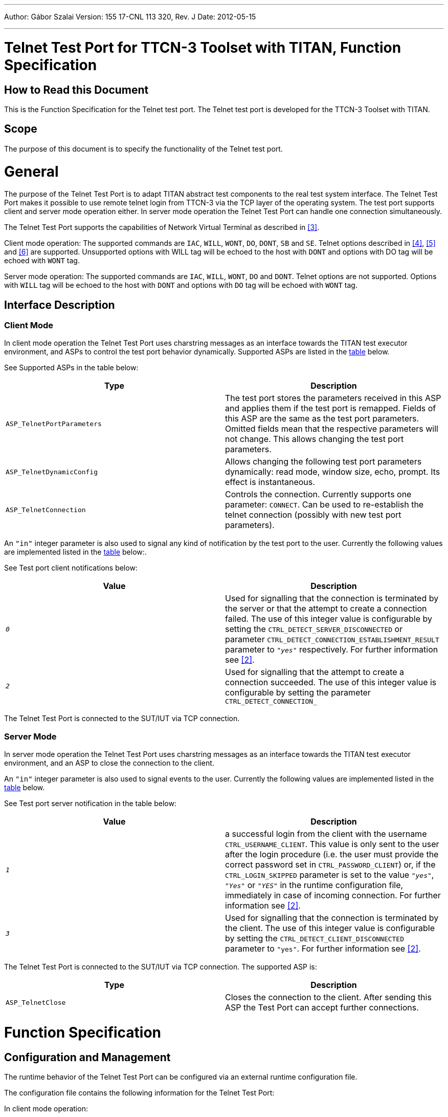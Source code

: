 ---
Author: Gábor Szalai
Version: 155 17-CNL 113 320, Rev. J
Date: 2012-05-15

---
= Telnet Test Port for TTCN-3 Toolset with TITAN, Function Specification
:author: Gábor Szalai
:revnumber: 155 17-CNL 113 320, Rev. J
:revdate: 2012-05-15
:toc:

== How to Read this Document

This is the Function Specification for the Telnet test port. The Telnet test port is developed for the TTCN-3 Toolset with TITAN.

== Scope

The purpose of this document is to specify the functionality of the Telnet test port.

= General

The purpose of the Telnet Test Port is to adapt TITAN abstract test components to the real test system interface. The Telnet Test Port makes it possible to use remote telnet login from TTCN-3 via the TCP layer of the operating system. The test port supports client and server mode operation either. In server mode operation the Telnet Test Port can handle one connection simultaneously.

The Telnet Test Port supports the capabilities of Network Virtual Terminal as described in <<_3, [3]>>.

Client mode operation: The supported commands are `IAC`, `WILL`, `WONT`, `DO`, `DONT`, `SB` and `SE`. Telnet options described in <<_4, [4]>>, <<_5, [5]>> and <<_6, [6]>> are supported. Unsupported options with WILL tag will be echoed to the host with `DONT` and options with DO tag will be echoed with `WONT` tag.

Server mode operation: The supported commands are `IAC`, `WILL`, `WONT`, `DO` and `DONT`. Telnet options are not supported. Options with `WILL` tag will be echoed to the host with `DONT` and options with `DO` tag will be echoed with `WONT` tag.

== Interface Description

=== Client Mode

In client mode operation the Telnet Test Port uses charstring messages as an interface towards the TITAN test executor environment, and ASPs to control the test port behavior dynamically. Supported ASPs are listed in the <<supported_ASPs, table>> below.

See Supported ASPs in the table below:

[[supported_ASPs]]
[width="100%",cols="50%,50%",options="header",]
|=================================================================================================================================================================================================================================================================================================================
|*Type* |*Description*
|`ASP_TelnetPortParameters` |The test port stores the parameters received in this ASP and applies them if the test port is remapped. Fields of this ASP are the same as the test port parameters. Omitted fields mean that the respective parameters will not change. This allows changing the test port parameters.
|`ASP_TelnetDynamicConfig` |Allows changing the following test port parameters dynamically: read mode, window size, echo, prompt. Its effect is instantaneous.
|`ASP_TelnetConnection` |Controls the connection. Currently supports one parameter: `CONNECT`. Can be used to re-establish the telnet connection (possibly with new test port parameters).
|=================================================================================================================================================================================================================================================================================================================

An `"in"` integer parameter is also used to signal any kind of notification by the test port to the user. Currently the following values are implemented listed in the <<test_port_client_notifications, table>> below:.

See Test port client notifications below:

[[test_port_client_notifications]]
[width="100%",cols="50%,50%",options="header",]
|===================================================================================================================================================================================================================================================================================================================================================
|*Value* |*Description*
|`_0_` |Used for signalling that the connection is terminated by the server or that the attempt to create a connection failed. The use of this integer value is configurable by setting the `CTRL_DETECT_SERVER_DISCONNECTED` or parameter `CTRL_DETECT_CONNECTION_ESTABLISHMENT_RESULT` parameter to `_"yes"_` respectively. For further information see <<_2, [2]>>.
|`_2_` |Used for signalling that the attempt to create a connection succeeded. The use of this integer value is configurable by setting the parameter `CTRL_DETECT_CONNECTION_`
|===================================================================================================================================================================================================================================================================================================================================================

The Telnet Test Port is connected to the SUT/IUT via TCP connection.

=== Server Mode

In server mode operation the Telnet Test Port uses charstring messages as an interface towards the TITAN test executor environment, and an ASP to close the connection to the client.

An `"in"` integer parameter is also used to signal events to the user. Currently the following values are implemented listed in the <<test_port_server_notifications, table>> below.

See Test port server notification in the table below:

[[test_port_server_notifications]]
[width="100%",cols="50%,50%",options="header",]
|=================================================================================================================================================================================================================================================================================================================================================================================================================================
|*Value* |*Description*
|`_1_` |a successful login from the client with the username `CTRL_USERNAME_CLIENT`. This value is only sent to the user after the login procedure (i.e. the user must provide the correct password set in `CTRL_PASSWORD_CLIENT`) or, if the `CTRL_LOGIN_SKIPPED` parameter is set to the value `_"yes"_`, `_"Yes"_` or `_"YES"_` in the runtime configuration file, immediately in case of incoming connection. For further information see <<_2, [2]>>.
|`_3_` |Used for signalling that the connection is terminated by the client. The use of this integer value is configurable by setting the `CTRL_DETECT_CLIENT_DISCONNECTED` parameter to `"yes"`. For further information see <<_2, [2]>>.
|=================================================================================================================================================================================================================================================================================================================================================================================================================================

The Telnet Test Port is connected to the SUT/IUT via TCP connection. The supported ASP is:

[width="100%",cols="50%,50%",options="header",]
|==========================================================================================================================
|*Type* |*Description*
|`ASP_TelnetClose` |Closes the connection to the client. After sending this ASP the Test Port can accept further connections.
|==========================================================================================================================

= Function Specification

== Configuration and Management

The runtime behavior of the Telnet Test Port can be configured via an external runtime configuration file.

The configuration file contains the following information for the Telnet Test Port:

In client mode operation:

* Host name of the SUT/IUT.
* TCP port number of the SUT/IUT.
* Username used for login.
* Password used for login.
* Domain used for login.
* Read mode (waiting for a newline in the received message or present every message immediately to TTCN when it is received)
* Possible prompt strings with or without wildcards
* Telnet terminal type
* Telnet echo option
* Telnet window size: height and width
* Whether to use CR LF or LF as linefeed (newline)
* Logging in user with or without user authentication
* Sending/not sending an integer value to the user when the connection is terminated by the server.
* Sending/not sending an integer value to the user about the result of the connection attempted.
* Enabling the filtering of linefeeds directly preceding the prompt from incoming messages.

In server mode operation:

* TCP port number for listening for connections
* Username used for logging the client in
* The 'login' prompt (the charstring to send to prompt the client for the login name)
* Password used for logging the client in
* The 'password' prompt (the charstring to send to prompt the client for the password)
* Prompt string
* Logging in user with or without user authentication
* Use the port in client or server mode operation
* Sending/not sending an integer value to the user when the connection is terminated by the client.
* Enabling the setting whether a failed message sending should result in an error or a warning.
* Enabling the attaching of the server prompt to the end of every outgoing message.

== Capacity and Limitations

=== Platform Limitations

==== Client Mode

Only Solaris, Suse linux, RHEL 4 (Nahant Update 6) platforms and Pragma Telnet Server running on Windows Server 2003 have been tested.

==== Server Mode

Only Solaris and RHEL 4 (Nahant Update 6) platforms have been tested.

=== Server Side Limitations in Client Mode Operation

All the tested servers echoed characters regardless of the echo option. Because of this, the test port contains a filtering mechanism for echoed characters. This mechanism is enabled if echo is disabled in the configuration file and vice versa. The telnet echo option (if enabled) is sent to the server regardless of the filter settings, but it depends on the value set in `CTRL_ECHO`.

The way telnet echo option is negotiated can cause problems with certain applications or servers. Because of this and because of the telnet echo option did not work with the servers tested, the test port is not compiled with the echo option by default, regardless of the setting of `CTRL_ECHO`. It can be enabled via the C++ compiler flag `TELNET_ECHO_OPTION` if needed. The echo filtering mechanism is still functional if this compiler flag is not defined.

The telnet test port can handle only one connection at the same time. Prior to a new connection the previous one has to be cleared. The size of the listening queue is 1. Thus one incoming connection might be in the pending state, meaning that a second connection will succeed, but no traffic is possible via this connection until the previous one is closed.

The term "echo option" is used for the Telnet echo option used during the negotiation of the set up of a Telnet session as defined in <<_4, [4]>>. Not to be confused with the `CTRL_ECHO` "option", which is only described in <<_2, [2]>>.

= Terminology

No specific terminology is used.

= Abbreviations

ASP:: Abstract Service Primitive

TTCN-3:: Testing and Test Control Notation version 3

IUT:: Implementation Under Test

SUT:: System Under Test

TCP:: Transmission Control Protocol

= References

[[_1]]
[1] ETSI ES 201 873-1 v.3.2.1 (2007-02) +
The Testing and Test Control Notation version 3. Part 1: Core Language

[[_2]]
[2] Telnet Test Port for TTCN-3 Toolset with TITAN, User Guide

[[_3]]
[3] https://tools.ietf.org/html/rfc854[RFC 854] +
Telnet protocol specification

[[_4]]
[4] https://tools.ietf.org/html/rfc857[RFC 857] +
Telnet echo option

[[_5]]
[5] https://tools.ietf.org/html/rfc1073[RFC 1073] +
Telnet Window Size Option

[[_6]]
[6] https://tools.ietf.org/html/rfc1091[RFC 1091] +
Telnet Terminal-Type Option

